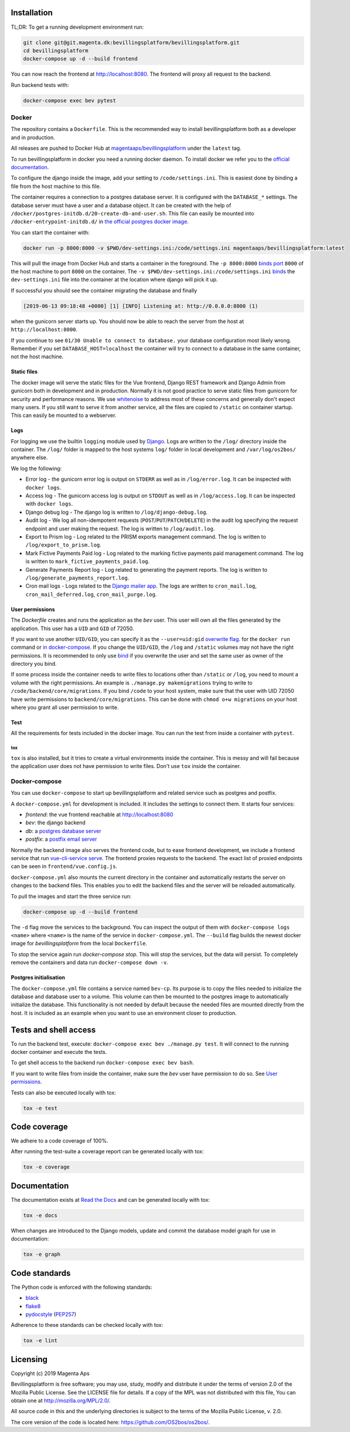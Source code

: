 |pipeline status|
|coverage report|

.. |pipeline status| image:: https://git.magenta.dk/bevillingsplatform/bevillingsplatform/badges/develop/pipeline.svg
.. |coverage report| image:: https://git.magenta.dk/bevillingsplatform/bevillingsplatform/badges/develop/coverage.svg

Installation
============

TL;DR: To get a running development environment run:

.. code-block:: bash

   git clone git@git.magenta.dk:bevillingsplatform/bevillingsplatform.git
   cd bevillingsplatform
   docker-compose up -d --build frontend


You can now reach the frontend at http://localhost:8080. The frontend will proxy
all request to the backend.

Run backend tests with:

.. code-block:: bash

   docker-compose exec bev pytest



Docker
------

The repository contains a ``Dockerfile``. This is the recommended way to install
bevillingsplatform both as a developer and in production.

All releases are pushed to Docker Hub at `magentaaps/bevillingsplatform
<https://hub.docker.com/r/magentaaps/bevillingsplatform>`_
under the ``latest`` tag.

To run bevillingsplatform in docker you need a running docker daemon. To install
docker we refer you to the `official documentation
<https://docs.docker.com/install/>`_.

To configure the django inside the image, add your setting to
``/code/settings.ini``. This is easiest done by binding a file from the host
machine to this file.

The container requires a connection to a postgres database server. It is
configured with the ``DATABASE_*`` settings. The database server must have a user
and a database object. It can be created with the help of
``/docker/postgres-initdb.d/20-create-db-and-user.sh``. This file can easily be
mounted into ``/docker-entrypoint-initdb.d/`` in `the official postgres docker image
<https://hub.docker.com/_/postgres>`_.

You can start the container with:

.. code-block:: bash

   docker run -p 8000:8000 -v $PWD/dev-settings.ini:/code/settings.ini magentaaps/bevillingsplatform:latest


This will pull the image from Docker Hub and starts a container in the
foreground. The ``-p 8000:8000`` `binds port
<https://docs.docker.com/engine/reference/commandline/run/#publish-or-expose-port--p---expose>`_
``8000`` of the host machine to port ``8000`` on the container. The ``-v
$PWD/dev-settings.ini:/code/settings.ini``
`binds
<https://docs.docker.com/engine/reference/commandline/run/#mount-volume--v---read-only>`_
the ``dev-settings.ini`` file into the container at the location where django will
pick it up.

If successful you should see the container migrating the database and finally

.. code-block::

   [2019-06-13 09:18:48 +0000] [1] [INFO] Listening at: http://0.0.0.0:8000 (1)


when the gunicorn server starts up. You should now be able to reach the server
from the host at ``http://localhost:8000``.


If you continue to see ``01/30 Unable to connect to database.`` your database
configuration most likely wrong. Remember if you set ``DATABASE_HOST=localhost``
the container will try to connect to a database in the same container, not the
host machine.


Static files
^^^^^^^^^^^^

The docker image will serve the static files for the Vue frontend, Django REST
framework and Django Admin from gunicorn both in development and in production.
Normally it is not good practice to serve static files from gunicorn for
security and performance reasons. We use `whitenoise
<https://pypi.org/project/whitenoise/>`_ to address most of these concerns and
generally don't expect many users. If you still want to serve it from another
service, all the files are copied to ``/static`` on container startup. This can
easily be mounted to a webserver.


Logs
^^^^

For logging we use the builtin ``logging`` module used by `Django`_.
Logs are written to the ``/log/`` directory inside the container.
The ``/log/`` folder is mapped to the host systems ``log/`` folder in local development and ``/var/log/os2bos/`` anywhere else.

We log the following:

* Error log - the gunicorn error log is output on ``STDERR`` as well as in ``/log/error.log``. It can be inspected with ``docker logs``.

* Access log - The gunicorn access log is output on ``STDOUT`` as well as in ``/log/access.log``. It can be inspected with ``docker logs``.

* Django debug log - The django log is written to ``/log/django-debug.log``.

* Audit log - We log all non-idempotent requests (``POST``/``PUT``/``PATCH``/``DELETE``) in the audit log specifying the request endpoint and user making the request. The log is written to ``/log/audit.log``.

* Export to Prism log - Log related to the PRISM exports management command. The log is written to ``/log/export_to_prism.log``.

* Mark Fictive Payments Paid log - Log related to the marking fictive payments paid management command. The log is written to ``mark_fictive_payments_paid.log``.

* Generate Payments Report log - Log related to generating the payment reports. The log is written to ``/log/generate_payments_report.log``.

* Cron mail logs - Logs related to the `Django mailer app`_. The logs are written to ``cron_mail.log``, ``cron_mail_deferred.log``, ``cron_mail_purge.log``.

.. _Django: https://docs.djangoproject.com/en/dev/topics/logging/
.. _Django mailer app: https://github.com/pinax/django-mailer/

User permissions
^^^^^^^^^^^^^^^^

The `Dockerfile` creates and runs the application as the `bev` user.
This user will own all the files generated by the application. This user has a
``UID`` and ``GID`` of 72050.

If you want to use another ``UID/GID``, you can specify it as the
``--user=uid:gid`` `overwrite flag
<https://docs.docker.com/engine/reference/run/#user>`_. for the ``docker run``
command or `in docker-compose
<https://docs.docker.com/compose/compose-file/#domainname-hostname-ipc-mac_address-privileged-read_only-shm_size-stdin_open-tty-user-working_dir>`_.
If you change the ``UID/GID``, the ``/log`` and ``/static`` volumes may not have the
right permissions. It is recommended to only use
`bind
<https://docs.docker.com/storage/bind-mounts/>`_ if you overwrite the user
and set the same user as owner of the directory you bind.

If some process inside the container needs to write files to locations other
than ``/static`` or ``/log``, you need to mount a volume with the right permissions.
An example is ``./manage.py makemigrations`` trying to write to
``/code/backend/core/migrations``. If you bind ``/code`` to your host system, make
sure that the user with UID 72050 have write permissions to
``backend/core/migrations``. This can be done with ``chmod o+w migrations`` on your
host where you grant all user permission to write.


Test
^^^^

All the requirements for tests included in the docker image. You can run the
test from inside a container with ``pytest``.

tox
"""

``tox`` is also installed, but it tries to create a virtual environments inside
the container. This is messy and will fail because the application user does not
have permission to write files. Don't use ``tox`` inside the container.


Docker-compose
--------------

You can use ``docker-compose`` to start up bevillingsplatform and related
service such as postgres and postfix.

A ``docker-compose.yml`` for development is included. It includes the settings
to connect them. It starts four services:

- `frontend`: the vue frontend reachable at  http://localhost:8080
- `bev`: the django backend
- `db`: a `postgres database server`_
- `postfix`: a `postfix email server`_

.. _postfix email server: https://hub.docker.com/r/catatnight/postfix
.. _postgres database server: https://hub.docker.com/_/postgres

Normally the backend image also serves the frontend code, but to ease frontend
development, we include a frontend service that run `vue-cli-service serve
<https://cli.vuejs.org/guide/cli-service.html>`_. The frontend proxies
requests to the backend. The exact list of proxied endpoints can be seen in
``frontend/vue.config.js``.

``docker-compose.yml`` also mounts the current directory in the container and
automatically restarts the server on changes to the backend files. This enables
you to edit the backend files and the server will be reloaded automatically.

To pull the images and start the three service run:

.. code-block:: bash

   docker-compose up -d --build frontend


The ``-d`` flag move the services to the background. You can inspect the output of
them with ``docker-compose logs <name>`` where ``<name>`` is the name of the service
in ``docker-compose.yml``. The ``--build`` flag builds the newest docker image for
`bevillingsplatform` from the local ``Dockerfile``.

To stop the service again run `docker-compose stop`. This will stop the
services, but the data will persist. To completely remove the containers and
data run ``docker-compose down -v``.


Postgres initialisation
^^^^^^^^^^^^^^^^^^^^^^^

The ``docker-compose.yml`` file contains a service named ``bev-cp``. Its purpose
is to copy the files needed to initialize the database and database user to a
volume. This volume can then be mounted to the postgres image to automatically
initialize the database. This functionality is not needed by default because the
needed files are mounted directly from the host. It is included as an example
when you want to use an environment closer to production.

Tests and shell access
======================

To run the backend test, execute: ``docker-compose exec bev ./manage.py test``. It
will connect to the running docker container and execute the tests.

To get shell access to the backend run ``docker-compose exec bev bash``.

If you want to write files from inside the container, make sure the `bev` user
have permission to do so. See `User permissions`_.

Tests can also be executed locally with tox:

.. code-block:: bash

   tox -e test

Code coverage
=============
We adhere to a code coverage of 100%.

After running the test-suite a coverage report can be generated locally with tox:

.. code-block:: bash

   tox -e coverage


Documentation
=============

The documentation exists at `Read the Docs`_ and can be generated locally with tox:

.. code-block:: bash

   tox -e docs

When changes are introduced to the Django models, update and commit the database model graph for use in documentation:

.. code-block:: bash

   tox -e graph

.. _Read the Docs: https://os2bos.readthedocs.io/en/latest/

Code standards
==============
The Python code is enforced with the following standards:

- `black`_
- `flake8`_
- `pydocstyle`_ (`PEP257`_)

.. _black: https://github.com/psf/black
.. _flake8: https://gitlab.com/pycqa/flake8
.. _PEP257: https://www.python.org/dev/peps/pep-0257/
.. _pydocstyle: http://www.pydocstyle.org/en/latest/

Adherence to these standards can be checked locally with tox:

.. code-block:: bash

   tox -e lint



Licensing
=========

Copyright (c) 2019 Magenta Aps

Bevillingsplatform is free software; you may use, study, modify and
distribute it under the terms of version 2.0 of the Mozilla Public
License. See the LICENSE file for details. If a copy of the MPL was not
distributed with this file, You can obtain one at
http://mozilla.org/MPL/2.0/.

All source code in this and the underlying directories is subject to
the terms of the Mozilla Public License, v. 2.0.

The core version of the code is located here: https://github.com/OS2bos/os2bos/.
